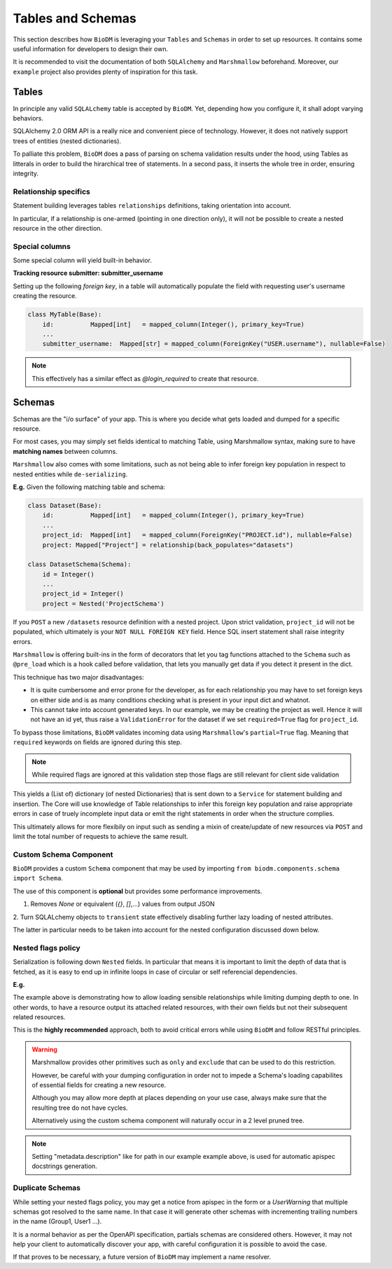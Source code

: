 Tables and Schemas
============================

This section describes how ``BioDM`` is leveraging your ``Tables`` and ``Schemas`` in order to set
up resources. It contains some useful information for developers to design their own.

It is recommended to visit the documentation of both ``SQLAlchemy`` and ``Marshmallow`` beforehand.
Moreover, our ``example`` project also provides plenty of inspiration for this task.

Tables
------

In principle any valid ``SQLALchemy`` table is accepted by ``BioDM``. Yet,
depending how you configure it, it shall adopt varying behaviors.

SQLAlchemy 2.0 ORM API is a really nice and convenient piece of technology.
However, it does not natively support trees of entities (nested dictionaries).

To palliate this problem, ``BioDM`` does a pass of parsing on schema validation results under the
hood, using Tables as litterals in order to build the hirarchical tree of statements.
In a second pass, it inserts the whole tree in order, ensuring integrity.


Relationship specifics
~~~~~~~~~~~~~~~~~~~~~~

Statement building leverages tables ``relationships`` definitions, taking orientation into account.

In particular, if a relationship is one-armed (pointing in one direction only), it will not
be possible to create a nested resource in the other direction.


Special columns
~~~~~~~~~~~~~~~

Some special column will yield built-in behavior.


**Tracking resource submitter: submitter_username**


Setting up the following `foreign key`, in a table will automatically populate the field
with requesting user's username creating the resource.


.. code:: python

    class MyTable(Base):
        id:          Mapped[int]   = mapped_column(Integer(), primary_key=True)
        ...
        submitter_username:  Mapped[str] = mapped_column(ForeignKey("USER.username"), nullable=False)

.. note::

    This effectively has a similar effect as `@login_required` to create that resource.


Schemas
-------

Schemas are the "i/o surface" of your app.
This is where you decide what gets loaded and dumped for a specific resource.

For most cases, you may simply set fields identical to matching Table, using Marshmallow syntax,
making sure to have **matching names** between columns.

``Marshmallow`` also comes with some limitations, such as not being able to infer foreign key
population in respect to nested entities while ``de-serializing``.

**E.g.** Given the following matching table and schema:

.. code:: python

    class Dataset(Base):
        id:          Mapped[int]   = mapped_column(Integer(), primary_key=True)
        ...
        project_id:  Mapped[int]   = mapped_column(ForeignKey("PROJECT.id"), nullable=False)
        project: Mapped["Project"] = relationship(back_populates="datasets")

    class DatasetSchema(Schema):
        id = Integer()
        ...
        project_id = Integer()
        project = Nested('ProjectSchema')

If you ``POST`` a new ``/datasets`` resource definition with a nested project.
Upon strict validation, ``project_id`` will not be populated, which ultimately is your
``NOT NULL FOREIGN KEY`` field. Hence SQL insert statement shall raise integrity errors.

``Marshmallow`` is offering built-ins in the form of decorators that let you tag functions
attached to the ``Schema`` such as ``@pre_load`` which is a hook called before validation,
that lets you manually get data if you detect it present in the dict.

This technique has two major disadvantages:

* It is quite cumbersome and error prone for the developer, as for each relationship you may
  have to set foreign keys on either side and is as many conditions checking what is
  present in your input dict and whatnot.

* This cannot take into account generated keys. In our example, we may be creating the
  project as well. Hence it will not have an id yet, thus raise a ``ValidationError`` for the
  dataset if we set ``required=True`` flag for ``project_id``.


To bypass those limitations, ``BioDM`` validates incoming data using ``Marshmallow``'s
``partial=True`` flag. Meaning that ``required`` keywords on fields are ignored during this step.


.. note::

    While required flags are ignored at this validation step those flags are still relevant for
    client side validation


This yields a (List of) dictionary (of nested Dictionaries) that is sent down to a ``Service``
for statement building and insertion. The Core will use knowledge of Table relationships to infer
this foreign key population and raise appropriate errors in case of truely incomplete input data or
emit the right statements in order when the structure complies.

This ultimately allows for more flexibily on input such as sending a mixin of create/update of new
resources via ``POST`` and limit the total number of requests to achieve the same result.


Custom Schema Component
~~~~~~~~~~~~~~~~~~~~~~~

``BioDM`` provides a custom ``Schema`` component that may be used by importing
``from biodm.components.schema import Schema``.

The use of this component is **optional** but provides some performance improvements.


1. Removes `None` or equivalent (`{}`, `[]`,...) values from output JSON

2. Turn SQLALchemy objects to ``transient`` state effectively disabling further lazy loading
of nested attributes.


The latter in particular needs to be taken into account for the nested configuration
discussed down below.


Nested flags policy
~~~~~~~~~~~~~~~~~~~

Serialization is following down ``Nested`` fields. In particular that means it is important to
limit the depth of data that is fetched, as it is easy to end up in infinite loops in case of
circular or self referencial dependencies.

**E.g.**

.. code-block:: python
    :caption: user.py

    class UserSchema(Schema):
        """Schema for Keycloak Users. id field is purposefully out as we manage it internally."""
        username = String()
        password = String(load_only=True)
        email = String()
        firstName = String()
        lastName = String()

        def dump_group(): # Delay import using a function.
            from .group import GroupSchema
            return GroupSchema(load_only=['users', 'children', 'parent'])

        groups = List(Nested(dump_group))


.. code-block:: python
    :caption: group.py

    class GroupSchema(Schema):
        """Schema for Keycloak Groups."""
        path = String(metadata={"description": "Group name chain separated by '__'"})
        # If import order allows it: you may pass lambdas.
        users = List(Nested(lambda: UserSchema(load_only=['groups'])))
        children = List(Nested(lambda: GroupSchema(load_only=['users', 'children', 'parent'])))
        # Make sense to not create parents from children.
        parent = Nested('GroupSchema', dump_only=True)


The example above is demonstrating how to allow loading sensible relationships while limiting
dumping depth to one. In other words, to have a resource output its attached related resources,
with their own fields but not their subsequent related resources.

This is the **highly recommended** approach, both to avoid critical errors while using ``BioDM`` and
follow RESTful principles.


.. warning::

    Marshmallow provides other primitives such as ``only`` and ``exclude`` that can be
    used to do this restriction.

    However, be careful with your dumping configuration in order not to impede a Schema's
    loading capabilites of essential fields for creating a new resource.

    Although you may allow more depth at places depending on your use case, always make sure
    that the resulting tree do not have cycles.

    Alternatively using the custom schema component will naturally occur in a 2 level pruned tree.


.. note::

    Setting "metadata.description" like for path in our example example above, is used for
    automatic apispec docstrings generation.


Duplicate Schemas
~~~~~~~~~~~~~~~~~

While setting your nested flags policy, you may get a notice from apispec in the form or a
`UserWarning` that multiple schemas got resolved to the same name. In that case it will generate
other schemas with incrementing trailing numbers in the name (Group1, User1 ...).

It is a normal behavior as per the OpenAPI specification, partials schemas are considered others.
However, it may not help your client to automatically discover your app,
with careful configuration it is possible to avoid the case.

If that proves to be necessary, a future version of ``BioDM`` may implement a name resolver.
